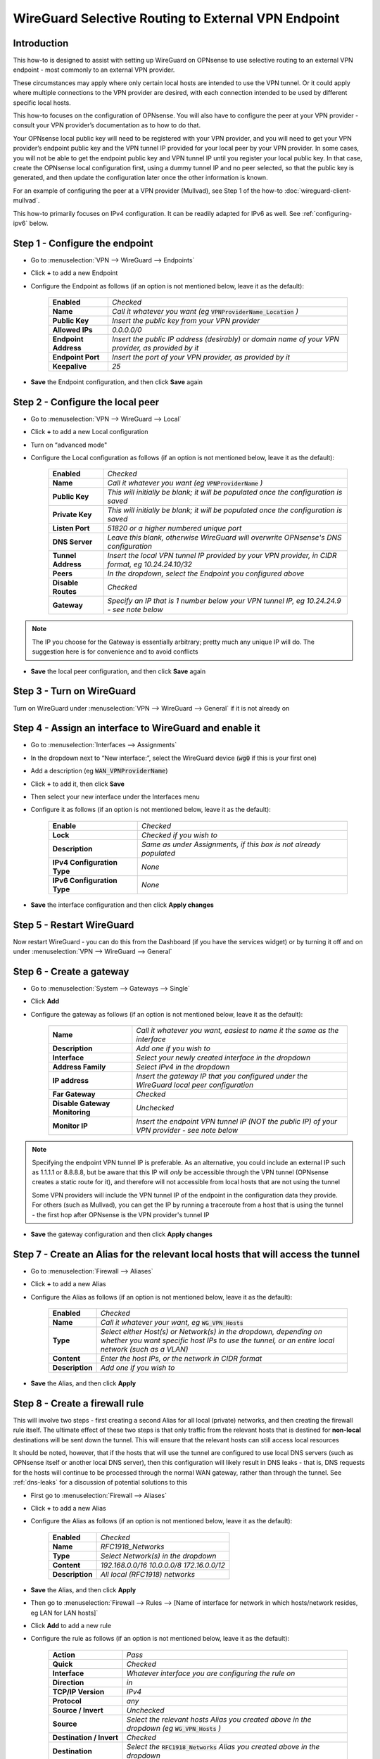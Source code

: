=================================================================
WireGuard Selective Routing to External VPN Endpoint
=================================================================

------------
Introduction
------------

This how-to is designed to assist with setting up WireGuard on OPNsense to use selective routing to an external VPN endpoint - most commonly to an external VPN provider.

These circumstances may apply where only certain local hosts are intended to use the VPN tunnel. Or it could apply where multiple connections to the VPN provider are desired, with each connection intended to be used by different specific local hosts.

This how-to focuses on the configuration of OPNsense. You will also have to configure the peer at your VPN provider - consult your VPN provider’s documentation as to how to do that.

Your OPNsense local public key will need to be registered with your VPN provider, and you will need to get your VPN provider’s endpoint public key and the VPN tunnel IP provided for your local peer by your VPN provider. In some cases, you will not be able to get the endpoint public key and VPN tunnel IP until you register your local public key. In that case, create the OPNsense local configuration first, using a dummy tunnel IP and no peer selected, so that the public key is generated, and then update the configuration later once the other information is known.

For an example of configuring the peer at a VPN provider (Mullvad), see Step 1 of the how-to :doc:`wireguard-client-mullvad`.

This how-to primarily focuses on IPv4 configuration. It can be readily adapted for IPv6 as well. See :ref:`configuring-ipv6` below.

-------------------------------
Step 1 - Configure the endpoint
-------------------------------

- Go to :menuselection:`VPN --> WireGuard --> Endpoints`
- Click **+** to add a new Endpoint
- Configure the Endpoint as follows (if an option is not mentioned below, leave it as the default):

    ====================== ====================================================================================================
     **Enabled**            *Checked*
     **Name**               *Call it whatever you want (eg* :code:`VPNProviderName_Location` *)*
     **Public Key**         *Insert the public key from your VPN provider*
     **Allowed IPs**        *0.0.0.0/0*
     **Endpoint Address**   *Insert the public IP address (desirably) or domain name of your VPN provider, as provided by it*
     **Endpoint Port**      *Insert the port of your VPN provider, as provided by it*
     **Keepalive**          *25*
    ====================== ====================================================================================================

- **Save** the Endpoint configuration, and then click **Save** again

---------------------------------
Step 2 - Configure the local peer
---------------------------------

- Go to :menuselection:`VPN --> WireGuard --> Local`
- Click **+** to add a new Local configuration
- Turn on “advanced mode"
- Configure the Local configuration as follows (if an option is not mentioned below, leave it as the default):

    ===================== ===============================================================================================
     **Enabled**           *Checked*
     **Name**              *Call it whatever you want (eg* :code:`VPNProviderName` *)*
     **Public Key**        *This will initially be blank; it will be populated once the configuration is saved*
     **Private Key**       *This will initially be blank; it will be populated once the configuration is saved*
     **Listen Port**       *51820 or a higher numbered unique port*
     **DNS Server**        *Leave this blank, otherwise WireGuard will overwrite OPNsense's DNS configuration*
     **Tunnel Address**    *Insert the local VPN tunnel IP provided by your VPN provider, in CIDR format, eg 10.24.24.10/32*
     **Peers**             *In the dropdown, select the Endpoint you configured above*
     **Disable Routes**    *Checked*
     **Gateway**           *Specify an IP that is 1 number below your VPN tunnel IP, eg 10.24.24.9 - see note below*
    ===================== ===============================================================================================

.. Note::

    The IP you choose for the Gateway is essentially arbitrary; pretty much any unique IP will do. The suggestion here is for convenience and to avoid conflicts

- **Save** the local peer configuration, and then click **Save** again

--------------------------
Step 3 - Turn on WireGuard
--------------------------

Turn on WireGuard under :menuselection:`VPN --> WireGuard --> General` if it is not already on

-------------------------------------------------------
Step 4 - Assign an interface to WireGuard and enable it
-------------------------------------------------------

- Go to :menuselection:`Interfaces --> Assignments`
- In the dropdown next to “New interface:”, select the WireGuard device (:code:`wg0` if this is your first one)
- Add a description (eg :code:`WAN_VPNProviderName`)
- Click **+** to add it, then click **Save**
- Then select your new interface under the Interfaces menu
- Configure it as follows (if an option is not mentioned below, leave it as the default):

    ============================= ===================================================================
     **Enable**                    *Checked*
     **Lock**                      *Checked if you wish to*
     **Description**               *Same as under Assignments, if this box is not already populated*
     **IPv4 Configuration Type**   *None*
     **IPv6 Configuration Type**   *None*
    ============================= ===================================================================

- **Save** the interface configuration and then click **Apply changes**

--------------------------
Step 5 - Restart WireGuard
--------------------------

Now restart WireGuard - you can do this from the Dashboard (if you have the services widget) or by turning it off and on under :menuselection:`VPN --> WireGuard --> General`

-------------------------
Step 6 - Create a gateway
-------------------------

- Go to :menuselection:`System --> Gateways --> Single`
- Click **Add**
- Configure the gateway as follows (if an option is not mentioned below, leave it as the default):

    ================================ ============================================================================================
     **Name**                         *Call it whatever you want, easiest to name it the same as the interface*
     **Description**                  *Add one if you wish to*
     **Interface**                    *Select your newly created interface in the dropdown*
     **Address Family**               *Select IPv4 in the dropdown*
     **IP address**                   *Insert the gateway IP that you configured under the WireGuard local peer configuration*
     **Far Gateway**                  *Checked*
     **Disable Gateway Monitoring**   *Unchecked*
     **Monitor IP**                   *Insert the endpoint VPN tunnel IP (NOT the public IP) of your VPN provider - see note below*
    ================================ ============================================================================================

.. Note::

    Specifying the endpoint VPN tunnel IP is preferable. As an alternative, you could include an external IP such as 1.1.1.1 or 8.8.8.8, but be aware that this IP will *only* be accessible through the VPN tunnel (OPNsense creates a static route for it), and therefore will not accessible from local hosts that are not using the tunnel

    Some VPN providers will include the VPN tunnel IP of the endpoint in the configuration data they provide. For others (such as Mullvad), you can get the IP by running a traceroute from a host that is using the tunnel - the first hop after OPNsense is the VPN provider's tunnel IP

- **Save** the gateway configuration and then click **Apply changes**

---------------------------------------------------------------------------------
Step 7 - Create an Alias for the relevant local hosts that will access the tunnel
---------------------------------------------------------------------------------

- Go to :menuselection:`Firewall --> Aliases`
- Click **+** to add a new Alias
- Configure the Alias as follows (if an option is not mentioned below, leave it as the default):

    ================= ==================================================================================================
     **Enabled**       *Checked*
     **Name**          *Call it whatever your want, eg* :code:`WG_VPN_Hosts`
     **Type**          *Select either Host(s) or Network(s) in the dropdown, depending on whether you want specific host IPs to use the tunnel, or an entire local network (such as a VLAN)*
     **Content**       *Enter the host IPs, or the network in CIDR format*
     **Description**   *Add one if you wish to*
    ================= ==================================================================================================

- **Save** the Alias, and then click **Apply**

-------------------------------
Step 8 - Create a firewall rule
-------------------------------

This will involve two steps - first creating a second Alias for all local (private) networks, and then creating the firewall rule itself. The ultimate effect of these two steps is that only traffic from the relevant hosts that is destined for **non-local** destinations will be sent down the tunnel. This will ensure that the relevant hosts can still access local resources

It should be noted, however, that if the hosts that will use the tunnel are configured to use local DNS servers (such as OPNsense itself or another local DNS server), then this configuration will likely result in DNS leaks - that is, DNS requests for the hosts will continue to be processed through the normal WAN gateway, rather than through the tunnel. See :ref:`dns-leaks` for a discussion of potential solutions to this

- First go to :menuselection:`Firewall --> Aliases`
- Click **+** to add a new Alias
- Configure the Alias as follows (if an option is not mentioned below, leave it as the default):

    ================= ================================================
     **Enabled**       *Checked*
     **Name**          *RFC1918_Networks*
     **Type**          *Select Network(s) in the dropdown*
     **Content**       *192.168.0.0/16 10.0.0.0/8 172.16.0.0/12*
     **Description**   *All local (RFC1918) networks*
    ================= ================================================

- **Save** the Alias, and then click **Apply**
- Then go to :menuselection:`Firewall --> Rules --> [Name of interface for network in which hosts/network resides, eg LAN for LAN hosts]`
- Click **Add** to add a new rule
- Configure the rule as follows (if an option is not mentioned below, leave it as the default):

    ============================ ==================================================================================================
     **Action**                   *Pass*
     **Quick**                    *Checked*
     **Interface**                *Whatever interface you are configuring the rule on*
     **Direction**                *in*
     **TCP/IP Version**           *IPv4*
     **Protocol**                 *any*
     **Source / Invert**          *Unchecked*
     **Source**                   *Select the relevant hosts Alias you created above in the dropdown (eg* :code:`WG_VPN_Hosts` *)*
     **Destination / Invert**     *Checked*
     **Destination**              *Select the* :code:`RFC1918_Networks` *Alias you created above in the dropdown*
     **Destination port range**   *any*
     **Description**              *Add one if you wish to*
     **Gateway**                  *Select the gateway you created above (eg* :code:`WAN_VPNProviderName` *)*
    ============================ ==================================================================================================

- **Save** the rule, and then click **Apply Changes**
- Then make sure that the new rule is **above** any other rule on the interface that would otherwise interfere with its operation. For example, you want your new rule to be above the “Default allow LAN to any rule”

--------------------------
Step 9 - Configure routing
--------------------------

- Then go to :menuselection:`Firewall --> Rules --> Floating`
- Click **Add** to add a new rule
- Configure the rule as follows (if an option is not mentioned below, leave it as the default). You need to click the **Show/Hide** button next to "Advanced Options" to reveal the last setting:

    ============================ ==================================================================================================
     **Action**                   *Pass*
     **Quick**                    *Unchecked*
     **Interface**                *Select the interface for your WireGuard VPN (eg* :code:`WAN_VPNProviderName` *)*
     **Direction**                *out*
     **TCP/IP Version**           *IPv4*
     **Protocol**                 *any*
     **Source / Invert**          *Unchecked*
     **Source**                   *Select the interface address for your WireGuard VPN (eg* :code:`WAN_VPNProviderName address` *)*
     **Destination / Invert**     *Checked*
     **Destination**              *Select the interface network for your WireGuard VPN (eg* :code:`WAN_VPNProviderName net` *)*
     **Destination port range**   *any*
     **Description**              *Add one if you wish to*
     **Gateway**                  *Select the gateway you created above (eg* :code:`WAN_VPNProviderName` *)*
     **allow options**            *Checked*
    ============================ ==================================================================================================

- **Save** the rule, and then click **Apply Changes**

-------------------------------------
Step 10 - Create an outbound NAT rule
-------------------------------------

- Go to :menuselection:`Firewall --> NAT --> Outbound`
- Select "Hybrid outbound NAT rule generation” if it is not already selected, and click **Save** and then **Apply changes**
- Click **Add** to add a new rule
- Configure the rule as follows (if an option is not mentioned below, leave it as the default):

    ========================== =========================================================================================================
     **Interface**              *Select the interface for your WireGuard VPN (eg* :code:`WAN_VPNProviderName` *)*
     **TCP/IP Version**         *IPv4*
     **Protocol**               *any*
     **Source invert**          *Unchecked*
     **Source address**         *Select the Alias for the hosts/networks that are intended to use the tunnel (eg* :code:`WG_VPN_Hosts` *)*
     **Source port**            *any*
     **Destination invert**     *Unchecked*
     **Destination address**    *any*
     **Destination port**       *any*
     **Translation / target**   *Interface address*
     **Description**            *Add one if you wish to*
    ========================== =========================================================================================================

- **Save** the rule, and then click **Apply changes**

-----------------------------------------
Step 10 - Adding a kill switch (optional)
-----------------------------------------

If the VPN tunnel gateway goes offline, then traffic intended for the VPN may go out the normal WAN gateway. There are a couple of ways to avoid this, one of which is outlined here:

- First, go back to the firewall rule you created under Step 7
- Click on the **Show/Hide** button next to "Advanced Options"
- Then, in the **Set local tag** field, add :code:`NO_WAN_EGRESS`
- **Save** the rule, and then click **Apply changes**
- Then go to :menuselection:`Firewall --> Rules --> Floating`
- Click **Add** to add a new rule
- Configure the rule as follows (if an option is not mentioned below, leave it as the default). You need to click the **Show/Hide** button next to "Advanced Options" to reveal the last setting:

    ============================ ==================================================================================================
     **Action**                   *Block*
     **Quick**                    *Checked*
     **Interface**                *WAN*
     **Direction**                *out*
     **TCP/IP Version**           *IPv4*
     **Protocol**                 *any*
     **Source / Invert**          *Unchecked*
     **Source**                   *any*
     **Destination / Invert**     *Unchecked*
     **Destination**              *any*
     **Destination port range**   *any*
     **Description**              *Add one if you wish to*
     **Match local tag**          *NO_WAN_EGRESS*
    ============================ ==================================================================================================

- **Save** the rule, and then click **Apply Changes**

.. _configuring-ipv6:

----------------
Configuring IPv6
----------------

Some VPN providers (such as Mullvad) allow you to send both IPv4 and IPv6 traffic down the tunnel. This will be evident if you receive both an IPv4 and IPv6 tunnel IP in the configuration data provided by the VPN provider. The IPv6 tunnel IP is likely to be a ULA, ie within :code:`fc00::/7`.

To configure the tunnel to use IPv6, you essentially need to replicate the steps above for IPv4. That is, you need to:

- add the IPv6 tunnel IP to Tunnel Address on the WireGuard Local configuration (see further below)
- add :code:`::/0` to the Allowed IPs on the WireGuard Endpoint configuration
- create an IPv6 gateway (see further below)
- add to the hosts alias the IPv6 addresses of the hosts/networks that are to use the tunnel
- if necessary, create a separate local IPs alias for IPv6, so they can be excluded from the IPv6 firewall rule destination
- create an IPv6 firewall rule (specifying the IPv6 gateway in the rule)
- configure an IPv6 floating rule for routing (specifying the IPv6 gateway in the rule)
- create an IPv6 outbound NAT rule
- (optionally) add the kill switch tag to the IPv6 firewall rule and change the associated Floating rule to IPv4+IPv6

Note, however, that there are a couple of differences:

1. First, the WireGuard Local configuration will only accept one entry in the Gateway field. Just leave the IPv4 gateway address there.

2. Second, there is no concept of a Far Gateway for IPv6. So to successfully set up a gateway for IPv6, you need to do two things:

  - When adding the IPv6 address to Tunnel Address in the WireGuard Local configuration, specify a /127 mask, rather than a /128
  - Then, when creating an IPv6 Gateway for the tunnel, specify the IP address to be another IPv6 address that is within the /127 subnet of the Tunnel Address

.. _dns-leaks:

----------------------
Dealing with DNS leaks
----------------------

As noted in Step 8, if your network is configured to use a local DNS server - for example, unbound on OPNsense or on another local host - this how-to is likely to result in DNS requests from the hosts using the tunnel to be routed through the normal WAN gateway, rather than through the tunnel. This will result in the WAN IP being exposed.

If you wish to avoid that, there are several possible solutions. Obviously what solution works best will depend on your network configuration and desired outcomes.

The solutions include:

1. Force the local DNS server to use the tunnel as well. For a local DNS server that is not OPNsense, include the local IPs of that server in the Alias created in Step 7 for the relevant VPN hosts. For OPNsense itself, configure the DNS server to use the tunnel gateway. Implementing this solution will mean that all DNS traffic for your network will go through the tunnel, not just the DNS traffic for the hosts that are in the Alias (and, indeed, for a local DNS server that is not OPNsense, all traffic from that server, not just DNS traffic, will be forced through the tunnel). This may not be desirable for your circumstances

2. If possible, intercept DNS traffic coming from the relevant hosts using the tunnel, and forward that traffic (by using a port forward rule in OPNsense) to a DNS server supplied by your VPN provider (see note below), or to a public DNS server. Note that this will break local DNS resolution. Note also that this will not always be possible to do - if the local DNS server that is configured generally for your network is not OPNsense itself and is on the same subnet as the hosts using the tunnel, then DNS requests will not be routed through OPNsense and so a port forward on OPNsense will not work

3. Assuming you have configured DHCP static mappings in OPNsense for the hosts using the tunnel, specify in that configuration either the DNS servers supplied by your VPN provider (see note below), or public DNS servers. This will override the network-wide DNS settings for those hosts

4. Configure public DNS servers for your whole local network, rather than local DNS servers

5. Manually override the DNS settings on the relevant hosts themselves (assuming that is possible) so that the DNS servers provided by DHCP are ignored, and either the DNS servers supplied by your VPN provider (see note below), or public DNS servers, are used instead

.. Note::

    If the DNS servers supplied by your VPN provider are local IPs (ie, within the scope of the :code:`RFC1918_Networks` Alias created in Step 8), then you will need to create an additional firewall rule in OPNsense to ensure that requests to those servers use the tunnel gateway rather than the normal WAN gateway. This rule would be similar to that created in Step 8, except that the destination would be your VPN provider's DNS server IPs and the destination invert box would be unchecked. This rule would also need to be placed *above* the rule created in Step 8
